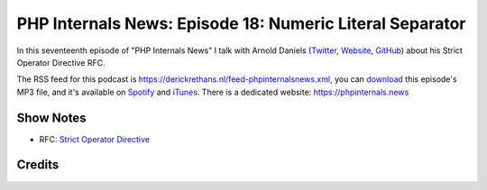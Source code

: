 PHP Internals News: Episode 18: Numeric Literal Separator
=========================================================

.. articleMetaData::
   :Where: London, UK
   :Date: 2019-07-11 09:18 Europe/London
   :Tags: blog, php, phpinternalsnews
   :Short: pin018
   :Enclosure: media/pin-018.mp3

In this seventeenth episode of "PHP Internals News" I talk with Arnold Daniels
(`Twitter <https://twitter.com/ArnoldDaniels>`_, `Website
<http://www.jasny.net>`_, `GitHub <https://github.com/jasny>`_) about his
Strict Operator Directive RFC.

The RSS feed for this podcast is
https://derickrethans.nl/feed-phpinternalsnews.xml, you can download_ this
episode's MP3 file, and it's available on Spotify_ and iTunes_.
There is a dedicated website: https://phpinternals.news

.. _download: /media/pin-018.mp3
.. _Spotify: https://open.spotify.com/show/1Qcd282SDWGF3FSVuG6kuB
.. _iTunes: https://itunes.apple.com/gb/podcast/php-internals-news/id1455782198?mt=2

Show Notes
----------

- RFC: `Strict Operator Directive <https://wiki.php.net/rfc/strict_operators>`_

Credits
-------

.. credit::
   :Description: Music: Chipper Doodle v2
   :Type: Music
   :Author: Kevin MacLeod (incompetech.com) — Creative Commons: By Attribution 3.0
   :Link: https://incompetech.com/music/royalty-free/music.html
